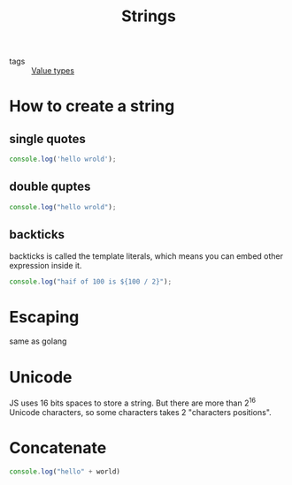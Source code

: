 :PROPERTIES:
:ID:       046ea8c5-6969-4b41-8595-ab1f5d1c8a62
:END:
#+title: Strings
#+filetags: :_:JavaScript:

- tags :: [[id:27c6a6fc-f5cd-4f6f-aa03-c52fb05d2a69][Value types]]

* How to create a string

** single quotes
   #+begin_src js
   console.log('hello wrold');
   #+end_src

** double quptes
   #+begin_src js
   console.log("hello wrold");
   #+end_src

** backticks
   backticks is called the template literals, which means you can embed other expression inside it.
   #+begin_src js
   console.log("haif of 100 is ${100 / 2}");
   #+end_src

* Escaping
  same as golang
  
* Unicode
  JS uses 16 bits spaces to store a string. But there are more than 2^16 Unicode characters, so some characters takes 2 "characters positions".
  
* Concatenate

  #+begin_src js
  console.log("hello" + world)
  #+end_src
